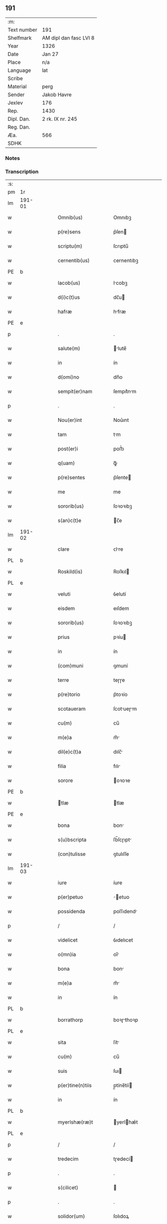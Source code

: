 ** 191
| :m:         |                        |
| Text number | 191                    |
| Shelfmark   | AM dipl dan fasc LVI 8 |
| Year        | 1326                   |
| Date        | Jan 27                 |
| Place       | n/a                    |
| Language    | lat                    |
| Scribe      |                        |
| Material    | perg                   |
| Sender      | Jakob Havre            |
| Jexlev      | 176                    |
| Rep.        | 1430                   |
| Dipl. Dan.  | 2 rk. IX nr. 245       |
| Reg. Dan.   |                        |
| Æa.         | 566                    |
| SDHK        |                        |

*** Notes


*** Transcription
| :s: |        |   |   |   |   |                   |               |   |   |   |   |     |   |   |   |        |
| pm  | 1r     |   |   |   |   |                   |               |   |   |   |   |     |   |   |   |        |
| lm  | 191-01 |   |   |   |   |                   |               |   |   |   |   |     |   |   |   |        |
| w   |        |   |   |   |   | Omnib(us)         | Omnıbꝫ        |   |   |   |   | lat |   |   |   | 191-01 |
| w   |        |   |   |   |   | p(re)sens         | p͛ſen         |   |   |   |   | lat |   |   |   | 191-01 |
| w   |        |   |   |   |   | scriptu(m)        | ſcrıptu̅       |   |   |   |   | lat |   |   |   | 191-01 |
| w   |        |   |   |   |   | cernentib(us)     | cernentıbꝫ    |   |   |   |   | lat |   |   |   | 191-01 |
| PE  | b      |   |   |   |   |                   |               |   |   |   |   |     |   |   |   |        |
| w   |        |   |   |   |   | Iacob(us)         | Icobꝫ        |   |   |   |   | lat |   |   |   | 191-01 |
| w   |        |   |   |   |   | d(i)c(t)us        | dc̅u          |   |   |   |   | lat |   |   |   | 191-01 |
| w   |        |   |   |   |   | hafræ             | hfræ         |   |   |   |   | lat |   |   |   | 191-01 |
| PE  | e      |   |   |   |   |                   |               |   |   |   |   |     |   |   |   |        |
| p   |        |   |   |   |   | .                 | .             |   |   |   |   | lat |   |   |   | 191-01 |
| w   |        |   |   |   |   | salute(m)         | lute̅        |   |   |   |   | lat |   |   |   | 191-01 |
| w   |        |   |   |   |   | in                | ín            |   |   |   |   | lat |   |   |   | 191-01 |
| w   |        |   |   |   |   | d(omi)no          | dn̅o           |   |   |   |   | lat |   |   |   | 191-01 |
| w   |        |   |   |   |   | sempit(er)nam     | ſempıt͛nm     |   |   |   |   | lat |   |   |   | 191-01 |
| p   |        |   |   |   |   | .                 | .             |   |   |   |   | lat |   |   |   | 191-01 |
| w   |        |   |   |   |   | Nou(er)int        | Nou͛ınt        |   |   |   |   | lat |   |   |   | 191-01 |
| w   |        |   |   |   |   | tam               | tm           |   |   |   |   | lat |   |   |   | 191-01 |
| w   |        |   |   |   |   | post(er)i         | poﬅ͛ı          |   |   |   |   | lat |   |   |   | 191-01 |
| w   |        |   |   |   |   | q(uam)            | ꝙᷓ             |   |   |   |   | lat |   |   |   | 191-01 |
| w   |        |   |   |   |   | p(re)sentes       | p͛ſente       |   |   |   |   | lat |   |   |   | 191-01 |
| w   |        |   |   |   |   | me                | me            |   |   |   |   | lat |   |   |   | 191-01 |
| w   |        |   |   |   |   | sororib(us)       | ſoꝛoꝛıbꝫ      |   |   |   |   | lat |   |   |   | 191-01 |
| w   |        |   |   |   |   | s(an)c(t)e        | c̅e           |   |   |   |   | lat |   |   |   | 191-01 |
| lm  | 191-02 |   |   |   |   |                   |               |   |   |   |   |     |   |   |   |        |
| w   |        |   |   |   |   | clare             | ᴄlre         |   |   |   |   | lat |   |   |   | 191-02 |
| PL  | b      |   |   |   |   |                   |               |   |   |   |   |     |   |   |   |        |
| w   |        |   |   |   |   | Roskild(is)       | Roſkıl       |   |   |   |   | lat |   |   |   | 191-02 |
| PL  | e      |   |   |   |   |                   |               |   |   |   |   |     |   |   |   |        |
| w   |        |   |   |   |   | veluti            | ỽelutí        |   |   |   |   | lat |   |   |   | 191-02 |
| w   |        |   |   |   |   | eisdem            | eıſdem        |   |   |   |   | lat |   |   |   | 191-02 |
| w   |        |   |   |   |   | sororib(us)       | ſoꝛoꝛıbꝫ      |   |   |   |   | lat |   |   |   | 191-02 |
| w   |        |   |   |   |   | prius             | pꝛíu         |   |   |   |   | lat |   |   |   | 191-02 |
| w   |        |   |   |   |   | in                | ín            |   |   |   |   | lat |   |   |   | 191-02 |
| w   |        |   |   |   |   | (com)muni         | ꝯmuní         |   |   |   |   | lat |   |   |   | 191-02 |
| w   |        |   |   |   |   | terre             | teɼɼe         |   |   |   |   | lat |   |   |   | 191-02 |
| w   |        |   |   |   |   | p(re)torio        | p͛toꝛío        |   |   |   |   | lat |   |   |   | 191-02 |
| w   |        |   |   |   |   | scotaueram        | ſcotueɼm    |   |   |   |   | lat |   |   |   | 191-02 |
| w   |        |   |   |   |   | cu(m)             | cu̅            |   |   |   |   | lat |   |   |   | 191-02 |
| w   |        |   |   |   |   | m(e)a             | m̅            |   |   |   |   | lat |   |   |   | 191-02 |
| w   |        |   |   |   |   | dil(e)c(t)a       | dılc̅         |   |   |   |   | lat |   |   |   | 191-02 |
| w   |        |   |   |   |   | filia             | fılı         |   |   |   |   | lat |   |   |   | 191-02 |
| w   |        |   |   |   |   | sorore            | oꝛoꝛe        |   |   |   |   | lat |   |   |   | 191-02 |
| PE  | b      |   |   |   |   |                   |               |   |   |   |   |     |   |   |   |        |
| w   |        |   |   |   |   | tlæ              | tlæ          |   |   |   |   | lat |   |   |   | 191-02 |
| PE  | e      |   |   |   |   |                   |               |   |   |   |   |     |   |   |   |        |
| w   |        |   |   |   |   | bona              | bon          |   |   |   |   | lat |   |   |   | 191-02 |
| w   |        |   |   |   |   | s(u)bscripta      | ſb̅ſcɼıpt     |   |   |   |   | lat |   |   |   | 191-02 |
| w   |        |   |   |   |   | (con)tulisse      | ꝯtulıſſe      |   |   |   |   | lat |   |   |   | 191-02 |
| lm  | 191-03 |   |   |   |   |                   |               |   |   |   |   |     |   |   |   |        |
| w   |        |   |   |   |   | iure              | íure          |   |   |   |   | lat |   |   |   | 191-03 |
| w   |        |   |   |   |   | p(er)petuo        | ̲etuo         |   |   |   |   | lat |   |   |   | 191-03 |
| w   |        |   |   |   |   | possidenda        | poſſıdend    |   |   |   |   | lat |   |   |   | 191-03 |
| p   |        |   |   |   |   | /                 | /             |   |   |   |   | lat |   |   |   | 191-03 |
| w   |        |   |   |   |   | videlicet         | ỽıdelıcet     |   |   |   |   | lat |   |   |   | 191-03 |
| w   |        |   |   |   |   | o(mn)ia           | oı̅           |   |   |   |   | lat |   |   |   | 191-03 |
| w   |        |   |   |   |   | bona              | bon          |   |   |   |   | lat |   |   |   | 191-03 |
| w   |        |   |   |   |   | m(e)a             | m̅            |   |   |   |   | lat |   |   |   | 191-03 |
| w   |        |   |   |   |   | in                | ín            |   |   |   |   | lat |   |   |   | 191-03 |
| PL  | b      |   |   |   |   |                   |               |   |   |   |   |     |   |   |   |        |
| w   |        |   |   |   |   | borrathorp        | boꝛɼthoꝛp    |   |   |   |   | lat |   |   |   | 191-03 |
| PL  | e      |   |   |   |   |                   |               |   |   |   |   |     |   |   |   |        |
| w   |        |   |   |   |   | sita              | ſít          |   |   |   |   | lat |   |   |   | 191-03 |
| w   |        |   |   |   |   | cu(m)             | cu̅            |   |   |   |   | lat |   |   |   | 191-03 |
| w   |        |   |   |   |   | suis              | ſuı          |   |   |   |   | lat |   |   |   | 191-03 |
| w   |        |   |   |   |   | p(er)tine(n)tiis  | p̲tíne̅tíí     |   |   |   |   | lat |   |   |   | 191-03 |
| w   |        |   |   |   |   | in                | ín            |   |   |   |   | lat |   |   |   | 191-03 |
| PL  | b      |   |   |   |   |                   |               |   |   |   |   |     |   |   |   |        |
| w   |        |   |   |   |   | myerlshæ(ræ)t     | yerlhæ͛t     |   |   |   |   | lat |   |   |   | 191-03 |
| PL  | e      |   |   |   |   |                   |               |   |   |   |   |     |   |   |   |        |
| p   |        |   |   |   |   | /                 | /             |   |   |   |   | lat |   |   |   | 191-03 |
| w   |        |   |   |   |   | tredecim          | tɼedecí      |   |   |   |   | lat |   |   |   | 191-03 |
| p   |        |   |   |   |   | .                 | .             |   |   |   |   | lat |   |   |   | 191-03 |
| w   |        |   |   |   |   | s(cilicet)        |              |   |   |   |   | lat |   |   |   | 191-03 |
| p   |        |   |   |   |   | .                 | .             |   |   |   |   | lat |   |   |   | 191-03 |
| w   |        |   |   |   |   | solidor(um)       | ſolıdoꝝ       |   |   |   |   | lat |   |   |   | 191-03 |
| w   |        |   |   |   |   | i(n)              | ı̅             |   |   |   |   | lat |   |   |   | 191-03 |
| w   |        |   |   |   |   | censu             | cenſu         |   |   |   |   | lat |   |   |   | 191-03 |
| p   |        |   |   |   |   | .                 | .             |   |   |   |   | lat |   |   |   | 191-03 |
| w   |        |   |   |   |   | Item              | Ite          |   |   |   |   | lat |   |   |   | 191-03 |
| w   |        |   |   |   |   | i(n)              | ı̅             |   |   |   |   | lat |   |   |   | 191-03 |
| lm  | 191-04 |   |   |   |   |                   |               |   |   |   |   |     |   |   |   |        |
| PL  | b      |   |   |   |   |                   |               |   |   |   |   |     |   |   |   |        |
| w   |        |   |   |   |   | byæuærscoghæ(ræ)t | byæuærſcoghæ͛t |   |   |   |   | lat |   |   |   | 191-04 |
| PL  | e      |   |   |   |   |                   |               |   |   |   |   |     |   |   |   |        |
| w   |        |   |   |   |   | curiam            | cuɼím        |   |   |   |   | lat |   |   |   | 191-04 |
| w   |        |   |   |   |   | m(e)am            | m̅m           |   |   |   |   | lat |   |   |   | 191-04 |
| w   |        |   |   |   |   | in                | ín            |   |   |   |   | lat |   |   |   | 191-04 |
| PL  | b      |   |   |   |   |                   |               |   |   |   |   |     |   |   |   |        |
| w   |        |   |   |   |   | gøterlef          | gøteɼlef      |   |   |   |   | lat |   |   |   | 191-04 |
| PL  | e      |   |   |   |   |                   |               |   |   |   |   |     |   |   |   |        |
| w   |        |   |   |   |   | cu(m)             | cu̅            |   |   |   |   | lat |   |   |   | 191-04 |
| w   |        |   |   |   |   | o(mn)ib(us)       | o̅ıbꝫ          |   |   |   |   | lat |   |   |   | 191-04 |
| w   |        |   |   |   |   | suis              | ſuí          |   |   |   |   | lat |   |   |   | 191-04 |
| w   |        |   |   |   |   | p(er)tinenciis    | p̲tínencíí    |   |   |   |   | lat |   |   |   | 191-04 |
| w   |        |   |   |   |   | ad                | d            |   |   |   |   | lat |   |   |   | 191-04 |
| w   |        |   |   |   |   | orie(n)te(m)      | oꝛıe̅te̅        |   |   |   |   | lat |   |   |   | 191-04 |
| w   |        |   |   |   |   | platee            | platee        |   |   |   |   | lat |   |   |   | 191-04 |
| w   |        |   |   |   |   | sitam             | ſítam         |   |   |   |   | lat |   |   |   | 191-04 |
| p   |        |   |   |   |   | ./                | ./            |   |   |   |   | lat |   |   |   | 191-04 |
| w   |        |   |   |   |   | dimidie           | dímídıe       |   |   |   |   | lat |   |   |   | 191-04 |
| w   |        |   |   |   |   | marce             | mrce         |   |   |   |   | lat |   |   |   | 191-04 |
| w   |        |   |   |   |   | in                | ín            |   |   |   |   | lat |   |   |   | 191-04 |
| w   |        |   |   |   |   | censu             | cenſu         |   |   |   |   | lat |   |   |   | 191-04 |
| p   |        |   |   |   |   | .                 | .             |   |   |   |   | lat |   |   |   | 191-04 |
| w   |        |   |   |   |   | q(uam)            | ꝙ            |   |   |   |   | lat |   |   |   | 191-04 |
| w   |        |   |   |   |   | curiam            | curı        |   |   |   |   | lat |   |   |   | 191-04 |
| lm  | 191-05 |   |   |   |   |                   |               |   |   |   |   |     |   |   |   |        |
| w   |        |   |   |   |   | ante              | nte          |   |   |   |   | lat |   |   |   | 191-05 |
| w   |        |   |   |   |   | festu(m)          | feﬅu̅          |   |   |   |   | lat |   |   |   | 191-05 |
| w   |        |   |   |   |   | s(an)c(t)i        | c̅ı           |   |   |   |   | lat |   |   |   | 191-05 |
| w   |        |   |   |   |   | Olaui             | Oluı         |   |   |   |   | lat |   |   |   | 191-05 |
| w   |        |   |   |   |   | m(a)r(tir)is      | mr̅ı          |   |   |   |   | lat |   |   |   | 191-05 |
| w   |        |   |   |   |   | me                | me            |   |   |   |   | lat |   |   |   | 191-05 |
| w   |        |   |   |   |   | edificaturu(m)    | edıfícturu̅   |   |   |   |   | lat |   |   |   | 191-05 |
| w   |        |   |   |   |   | obligo            | oblıgo        |   |   |   |   | lat |   |   |   | 191-05 |
| w   |        |   |   |   |   | p(er)             | p̲             |   |   |   |   | lat |   |   |   | 191-05 |
| w   |        |   |   |   |   | p(er)sentes       | p͛ſente       |   |   |   |   | lat |   |   |   | 191-05 |
| p   |        |   |   |   |   | .                 | .             |   |   |   |   | lat |   |   |   | 191-05 |
| w   |        |   |   |   |   | In                | In            |   |   |   |   | lat |   |   |   | 191-05 |
| w   |        |   |   |   |   | cui(us)           | cuıꝰ          |   |   |   |   | lat |   |   |   | 191-05 |
| w   |        |   |   |   |   | rei               | ɼeí           |   |   |   |   | lat |   |   |   | 191-05 |
| w   |        |   |   |   |   | testimo(nium)     | teﬅímoͫ        |   |   |   |   | lat |   |   |   | 191-05 |
| w   |        |   |   |   |   | sigillu(m)        | ıgıllu̅       |   |   |   |   | lat |   |   |   | 191-05 |
| w   |        |   |   |   |   | meu(m)            | meu̅           |   |   |   |   | lat |   |   |   | 191-05 |
| w   |        |   |   |   |   | (et)              |              |   |   |   |   | lat |   |   |   | 191-05 |
| w   |        |   |   |   |   | sigilla           | ıgıll       |   |   |   |   | lat |   |   |   | 191-05 |
| w   |        |   |   |   |   | ven(er)ab(i)lium  | ỽena͛b̅lıu     |   |   |   |   | lat |   |   |   | 191-05 |
| w   |        |   |   |   |   | uiror(um)         | uíroꝝ         |   |   |   |   | lat |   |   |   | 191-05 |
| w   |        |   |   |   |   | d(omi)nor(um)     | dn̅oꝝ          |   |   |   |   | lat |   |   |   | 191-05 |
| lm  | 191-06 |   |   |   |   |                   |               |   |   |   |   |     |   |   |   |        |
| w   |        |   |   |   |   | canonicor(um)     | cnonícoꝝ     |   |   |   |   | lat |   |   |   | 191-06 |
| PL  | b      |   |   |   |   |                   |               |   |   |   |   |     |   |   |   |        |
| w   |        |   |   |   |   | roskilden(sium)   | ʀoſkılden͛     |   |   |   |   | lat |   |   |   | 191-06 |
| PL  | e      |   |   |   |   |                   |               |   |   |   |   |     |   |   |   |        |
| p   |        |   |   |   |   | .                 | .             |   |   |   |   | lat |   |   |   | 191-06 |
| w   |        |   |   |   |   | videlicet         | ỽıdelícet     |   |   |   |   | lat |   |   |   | 191-06 |
| PE  | b      |   |   |   |   |                   |               |   |   |   |   |     |   |   |   |        |
| w   |        |   |   |   |   | skyelm            | kyelm        |   |   |   |   | lat |   |   |   | 191-06 |
| PE  | e      |   |   |   |   |                   |               |   |   |   |   |     |   |   |   |        |
| w   |        |   |   |   |   | p(re)positi       | ͛oſítí        |   |   |   |   | lat |   |   |   | 191-06 |
| w   |        |   |   |   |   | (et)              |              |   |   |   |   | lat |   |   |   | 191-06 |
| PE  | b      |   |   |   |   |                   |               |   |   |   |   |     |   |   |   |        |
| w   |        |   |   |   |   | petri             | petrí         |   |   |   |   | lat |   |   |   | 191-06 |
| PE  | e      |   |   |   |   |                   |               |   |   |   |   |     |   |   |   |        |
| w   |        |   |   |   |   | archydyaconi      | rchydyconí  |   |   |   |   | lat |   |   |   | 191-06 |
| p   |        |   |   |   |   | .                 | .             |   |   |   |   | lat |   |   |   | 191-06 |
| w   |        |   |   |   |   | n(ec)             | nͨ             |   |   |   |   | lat |   |   |   | 191-06 |
| w   |        |   |   |   |   | no(n)             | no̅            |   |   |   |   | lat |   |   |   | 191-06 |
| w   |        |   |   |   |   | (et)              |              |   |   |   |   | lat |   |   |   | 191-06 |
| PE  | b      |   |   |   |   |                   |               |   |   |   |   |     |   |   |   |        |
| w   |        |   |   |   |   | stigoti           | ﬅígotí        |   |   |   |   | lat |   |   |   | 191-06 |
| PE  | e      |   |   |   |   |                   |               |   |   |   |   |     |   |   |   |        |
| w   |        |   |   |   |   | p(re)d(i)c(t)e    | p͛dc̅e          |   |   |   |   | lat |   |   |   | 191-06 |
| w   |        |   |   |   |   | filie             | fılíe         |   |   |   |   | lat |   |   |   | 191-06 |
| w   |        |   |   |   |   | mee               | mee           |   |   |   |   | lat |   |   |   | 191-06 |
| w   |        |   |   |   |   | auunc(u)li        | uuncl̅ı       |   |   |   |   | lat |   |   |   | 191-06 |
| w   |        |   |   |   |   | p(re)sentib(us)   | p͛ſentıbꝫ      |   |   |   |   | lat |   |   |   | 191-06 |
| w   |        |   |   |   |   | s(un)t            | ﬅ͛             |   |   |   |   | lat |   |   |   | 191-06 |
| w   |        |   |   |   |   | appe(n)sa         | e̅ſ         |   |   |   |   | lat |   |   |   | 191-06 |
| lm  | 191-07 |   |   |   |   |                   |               |   |   |   |   |     |   |   |   |        |
| w   |        |   |   |   |   | Datu(m)           | Dtu̅          |   |   |   |   | lat |   |   |   | 191-07 |
| w   |        |   |   |   |   | anno              | nno          |   |   |   |   | lat |   |   |   | 191-07 |
| w   |        |   |   |   |   | d(omi)ni          | dn̅ı           |   |   |   |   | lat |   |   |   | 191-07 |
| n   |        |   |   |   |   | mͦ                 | ͦ             |   |   |   |   | lat |   |   |   | 191-07 |
| p   |        |   |   |   |   | .                 | .             |   |   |   |   | lat |   |   |   | 191-07 |
| n   |        |   |   |   |   | cccͦ               | ᴄᴄͦᴄ           |   |   |   |   | lat |   |   |   | 191-07 |
| p   |        |   |   |   |   | .                 | .             |   |   |   |   | lat |   |   |   | 191-07 |
| n   |        |   |   |   |   | xxͦviͦ              | xxͦvͦı          |   |   |   |   | lat |   |   |   | 191-07 |
| p   |        |   |   |   |   | .                 | .             |   |   |   |   | lat |   |   |   | 191-07 |
| w   |        |   |   |   |   | in                | ın            |   |   |   |   | lat |   |   |   | 191-07 |
| w   |        |   |   |   |   | crastino          | cɼﬅíno       |   |   |   |   | lat |   |   |   | 191-07 |
| w   |        |   |   |   |   | post              | poﬅ           |   |   |   |   | lat |   |   |   | 191-07 |
| w   |        |   |   |   |   | d(omi)nicam       | dn̅ícm        |   |   |   |   | lat |   |   |   | 191-07 |
| w   |        |   |   |   |   | sexagesime        | ſexgeſíme    |   |   |   |   | lat |   |   |   | 191-07 |
| p   |        |   |   |   |   | .                 | .             |   |   |   |   | lat |   |   |   | 191-07 |
| :e: |        |   |   |   |   |                   |               |   |   |   |   |     |   |   |   |        |
